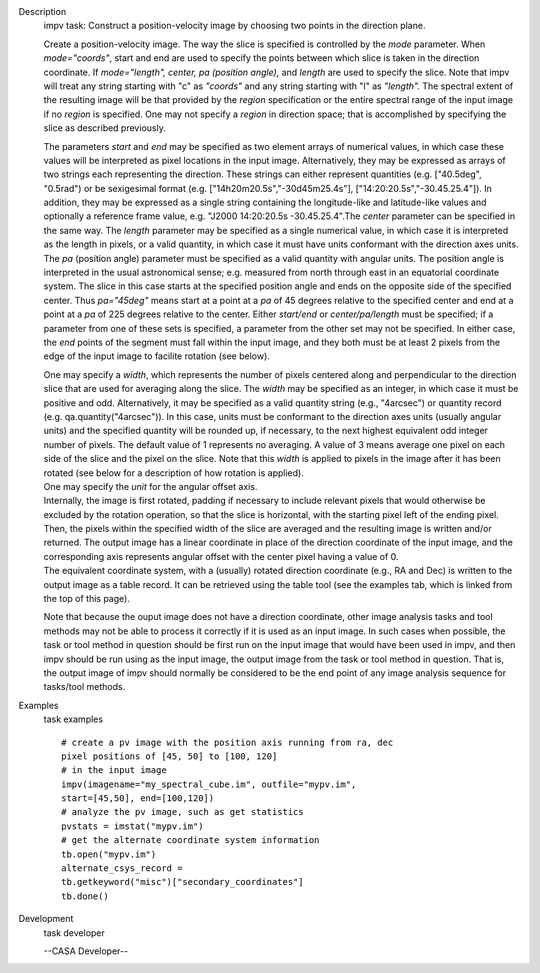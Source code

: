 

.. _Description:

Description
   impv task: Construct a position-velocity image by choosing two points
   in the direction plane.
   
   Create a position-velocity image. The way the slice is specified
   is controlled by the *mode* parameter. When *mode="coords"*, start
   and end are used to specify the points between which slice is
   taken in the direction coordinate. If *mode="length",* *center, pa
   (position angle),* and *length* are used to specify the slice.
   Note that impv will treat any string starting with "c" as
   *"coords"* and any string starting with "l" as *"length".* The
   spectral extent of the resulting image will be that provided by
   the *region* specification or the entire spectral range of the
   input image if no *region* is specified. One may not specify a
   *region* in direction space; that is accomplished by specifying
   the slice as described previously.
   
   The parameters *start* and *end* may be specified as two element
   arrays of numerical values, in which case these values will be
   interpreted as pixel locations in the input image. Alternatively,
   they may be expressed as arrays of two strings each representing
   the direction. These strings can either represent quantities (e.g.
   ["40.5deg", "0.5rad") or be sexigesimal format (e.g.
   ["14h20m20.5s","-30d45m25.4s"], ["14:20:20.5s","-30.45.25.4"]). In
   addition, they may be expressed as a single string containing the
   longitude-like and latitude-like values and optionally a reference
   frame value, e.g. "J2000 14:20:20.5s -30.45.25.4".The *center*
   parameter can be specified in the same way. The *length* parameter
   may be specified as a single numerical value, in which case it is
   interpreted as the length in pixels, or a valid quantity, in which
   case it must have units conformant with the direction axes units.
   The *pa* (position angle) parameter must be specified as a valid
   quantity with angular units. The position angle is interpreted in
   the usual astronomical sense; e.g. measured from north through
   east in an equatorial coordinate system. The slice in this case
   starts at the specified position angle and ends on the opposite
   side of the specified center. Thus *pa="45deg"* means start at a
   point at a *pa* of 45 degrees relative to the specified center and
   end at a point at a *pa* of 225 degrees relative to the center.
   Either *start/end* or *center/pa/length* must be specified; if a
   parameter from one of these sets is specified, a parameter from
   the other set may not be specified. In either case, the *end*
   points of the segment must fall within the input image, and they
   both must be at least 2 pixels from the edge of the input image to
   facilite rotation (see below).
   
   | One may specify a *width*, which represents the number of pixels
     centered along and perpendicular to the direction slice that are
     used for averaging along the slice. The *width* may be specified
     as an integer, in which case it must be positive and odd.
     Alternatively, it may be specified as a valid quantity string
     (e.g., "4arcsec") or quantity record (e.g.
     qa.quantity("4arcsec")). In this case, units must be conformant
     to the direction axes units (usually angular units) and the
     specified quantity will be rounded up, if necessary, to the next
     highest equivalent odd integer number of pixels. The default
     value of 1 represents no averaging. A value of 3 means average
     one pixel on each side of the slice and the pixel on the slice.
     Note that this *width* is applied to pixels in the image after
     it has been rotated (see below for a description of how rotation
     is applied).
   | One may specify the *unit* for the angular offset axis.
   | Internally, the image is first rotated, padding if necessary to
     include relevant pixels that would otherwise be excluded by the
     rotation operation, so that the slice is horizontal, with the
     starting pixel left of the ending pixel. Then, the pixels within
     the specified width of the slice are averaged and the resulting
     image is written and/or returned. The output image has a linear
     coordinate in place of the direction coordinate of the input
     image, and the corresponding axis represents angular offset with
     the center pixel having a value of 0.
   | The equivalent coordinate system, with a (usually) rotated
     direction coordinate (e.g., RA and Dec) is written to the output
     image as a table record. It can be retrieved using the table
     tool (see the examples tab, which is linked from the top of this
     page).
   
   Note that because the ouput image does not have a direction
   coordinate, other image analysis tasks and tool methods may not be
   able to process it correctly if it is used as an input image. In
   such cases when possible, the task or tool method in question
   should be first run on the input image that would have been used
   in impv, and then impv should be run using as the input image, the
   output image from the task or tool method in question. That is,
   the output image of impv should normally be considered to be the
   end point of any image analysis sequence for tasks/tool methods.
   

.. _Examples:

Examples
   task examples
   
   ::
   
      # create a pv image with the position axis running from ra, dec
      pixel positions of [45, 50] to [100, 120]
      # in the input image
      impv(imagename="my_spectral_cube.im", outfile="mypv.im",
      start=[45,50], end=[100,120])
      # analyze the pv image, such as get statistics
      pvstats = imstat("mypv.im")
      # get the alternate coordinate system information
      tb.open("mypv.im")
      alternate_csys_record =
      tb.getkeyword("misc")["secondary_coordinates"]
      tb.done()
   

.. _Development:

Development
   task developer
   
   --CASA Developer--
   
   